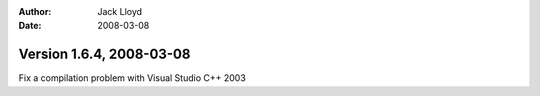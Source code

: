 
:Author: Jack Lloyd
:Date: 2008-03-08

Version 1.6.4, 2008-03-08
----------------------------------------

Fix a compilation problem with Visual Studio C++ 2003

